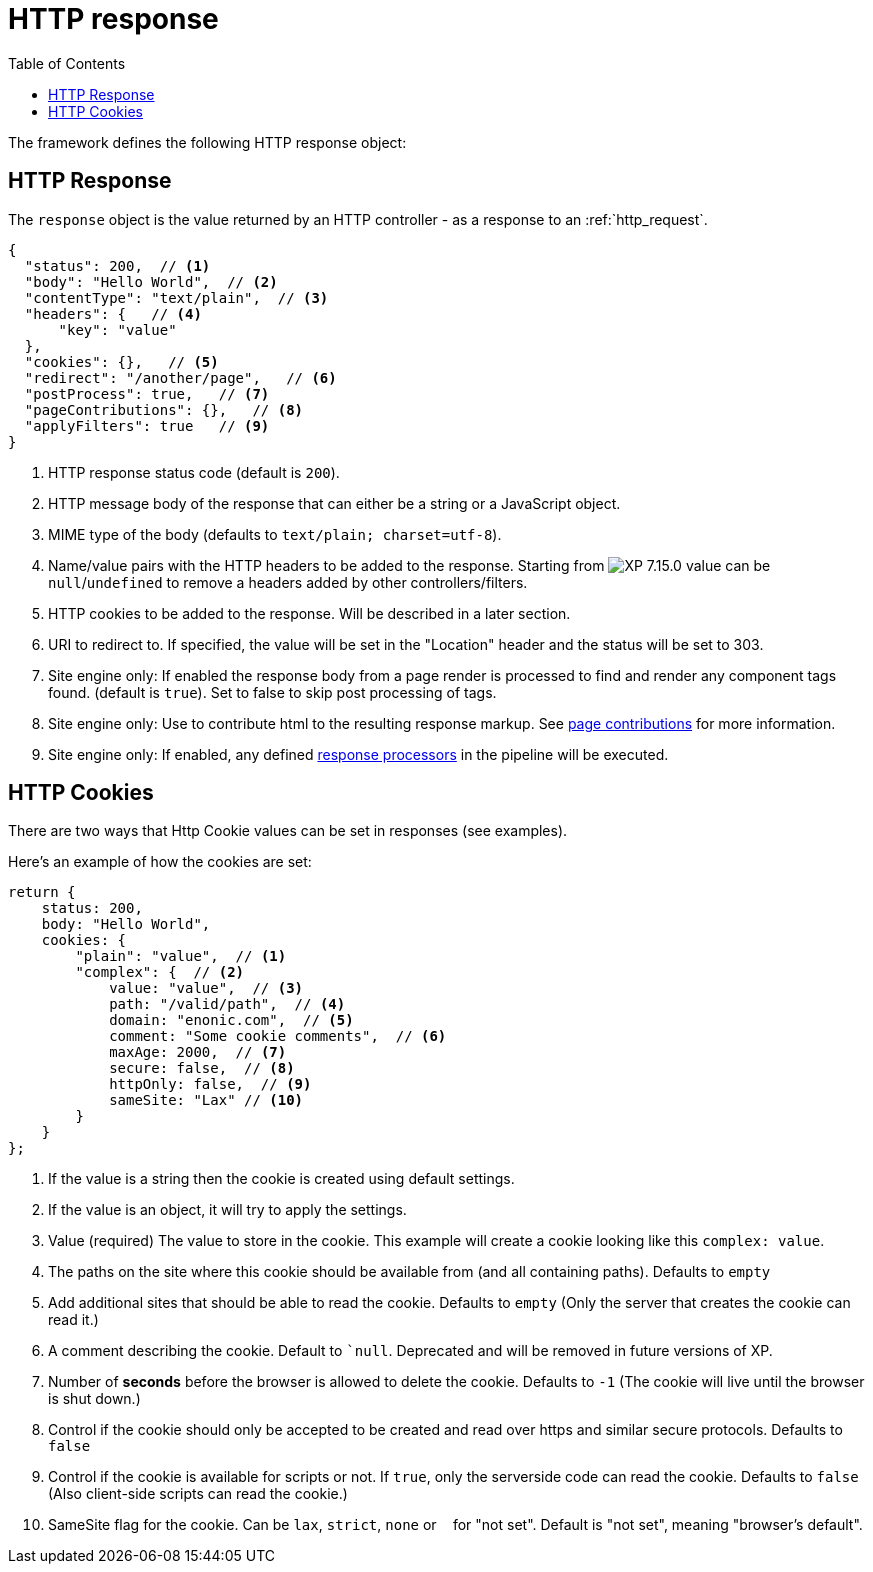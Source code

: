 = HTTP response
:toc: right
:imagesdir: ../images

The framework defines the following HTTP response object:

[#http-response]
== HTTP Response

The ``response`` object is the value returned by an HTTP controller - as a response to an :ref:`http_request`.

[source,json]
----
{
  "status": 200,  // <1>
  "body": "Hello World",  // <2>
  "contentType": "text/plain",  // <3>
  "headers": {   // <4>
      "key": "value"
  },
  "cookies": {},   // <5>
  "redirect": "/another/page",   // <6>
  "postProcess": true,   // <7>
  "pageContributions": {},   // <8>
  "applyFilters": true   // <9>
}
----

<1> HTTP response status code (default is ``200``).
<2> HTTP message body of the response that can either be a string or a JavaScript object.
<3> MIME type of the body (defaults to ``text/plain; charset=utf-8``).
<4> Name/value pairs with the HTTP headers to be added to the response. Starting from image:xp-7150.svg[XP 7.15.0,opts=inline] value can be `null`/`undefined` to remove a headers added by other controllers/filters.
<5> HTTP cookies to be added to the response. Will be described in a later section.
<6> URI to redirect to. If specified, the value will be set in the "Location" header and the status will be set to 303.
<7> Site engine only: If enabled the response body from a page render is processed to find and render any component tags found. (default is ``true``). Set to false to skip post processing of tags.
<8> Site engine only: Use to contribute html to the resulting response markup. See <<contributions#, page contributions>> for more information.
<9> Site engine only: If enabled, any defined <<processors#, response processors>> in the pipeline will be executed.

[#http-cookies]
== HTTP Cookies

There are two ways that Http Cookie values can be set in responses (see examples).

Here's an example of how the cookies are set:

[source,javascript]
----
return {
    status: 200,
    body: "Hello World",
    cookies: {
        "plain": "value",  // <1>
        "complex": {  // <2>
            value: "value",  // <3>
            path: "/valid/path",  // <4>
            domain: "enonic.com",  // <5>
            comment: "Some cookie comments",  // <6>
            maxAge: 2000,  // <7>
            secure: false,  // <8>
            httpOnly: false,  // <9>
            sameSite: "Lax" // <10>
        }
    }
};
----

<1> If the value is a string then the cookie is created using default settings.
<2> If the value is an object, it will try to apply the settings.
<3> Value (required) The value to store in the cookie. This example will create a cookie looking like this ``complex: value``.
<4> The paths on the site where this cookie should be available from (and all containing paths). Defaults to ``empty``
<5> Add additional sites that should be able to read the cookie. Defaults to ``empty`` (Only the server that creates the cookie can read it.)
<6> A comment describing the cookie. Default to ``null`. Deprecated and will be removed in future versions of XP.
<7> Number of **seconds** before the browser is allowed to delete the cookie. Defaults to ``-1`` (The cookie will live until the browser is shut down.)
<8> Control if the cookie should only be accepted to be created and read over https and similar secure protocols. Defaults to ``false``
<9> Control if the cookie is available for scripts or not. If `true`, only the serverside code can read the cookie. Defaults to ``false`` (Also client-side scripts can read the cookie.)
<10> SameSite flag for the cookie. Can be `lax`, `strict`, `none` or `&nbsp;` for "not set". Default is "not set", meaning "browser's default".
